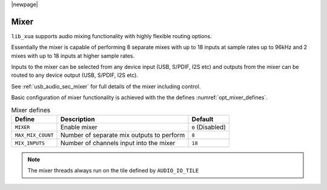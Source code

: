 |newpage|

Mixer
=====

``lib_xua`` supports audio mixing functionality with highly flexible routing options.

Essentially the mixer is capable of performing 8 separate mixes with up to 18 inputs at sample rates
up to 96kHz and 2 mixes with up to 18 inputs at higher sample rates.

Inputs to the mixer can be selected from any device input (USB, S/PDIF, I2S etc) and
outputs from the mixer can be routed to any device output (USB, S/PDIF, I2S etc).

See :ref:`usb_audio_sec_mixer` for full details of the mixer including control.

Basic configuration of mixer functionality is achieved with the the defines
:numref:`opt_mixer_defines`.

.. _opt_mixer_defines:

.. list-table:: Mixer defines
   :header-rows: 1

   * - Define
     - Description
     - Default
   * - ``MIXER``
     - Enable mixer
     - ``0`` (Disabled)
   * - ``MAX_MIX_COUNT``
     - Number of separate mix outputs to perform
     - ``8``
   * - ``MIX_INPUTS``
     - Number of channels input into the mixer
     - ``18``

.. note::

   The mixer threads always run on the tile defined by ``AUDIO_IO_TILE``


